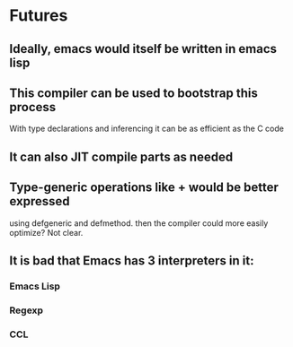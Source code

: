 * Futures

** Ideally, emacs would itself be written in emacs lisp

** This compiler can be used to bootstrap this process
   With type declarations and inferencing it can be as efficient
   as the C code

** It can also JIT compile parts as needed

** Type-generic operations like + would be better expressed
   using defgeneric and defmethod.  then the compiler could
   more easily optimize?  Not clear.

** It is bad that Emacs has 3 interpreters in it:
*** Emacs Lisp
*** Regexp
*** CCL
